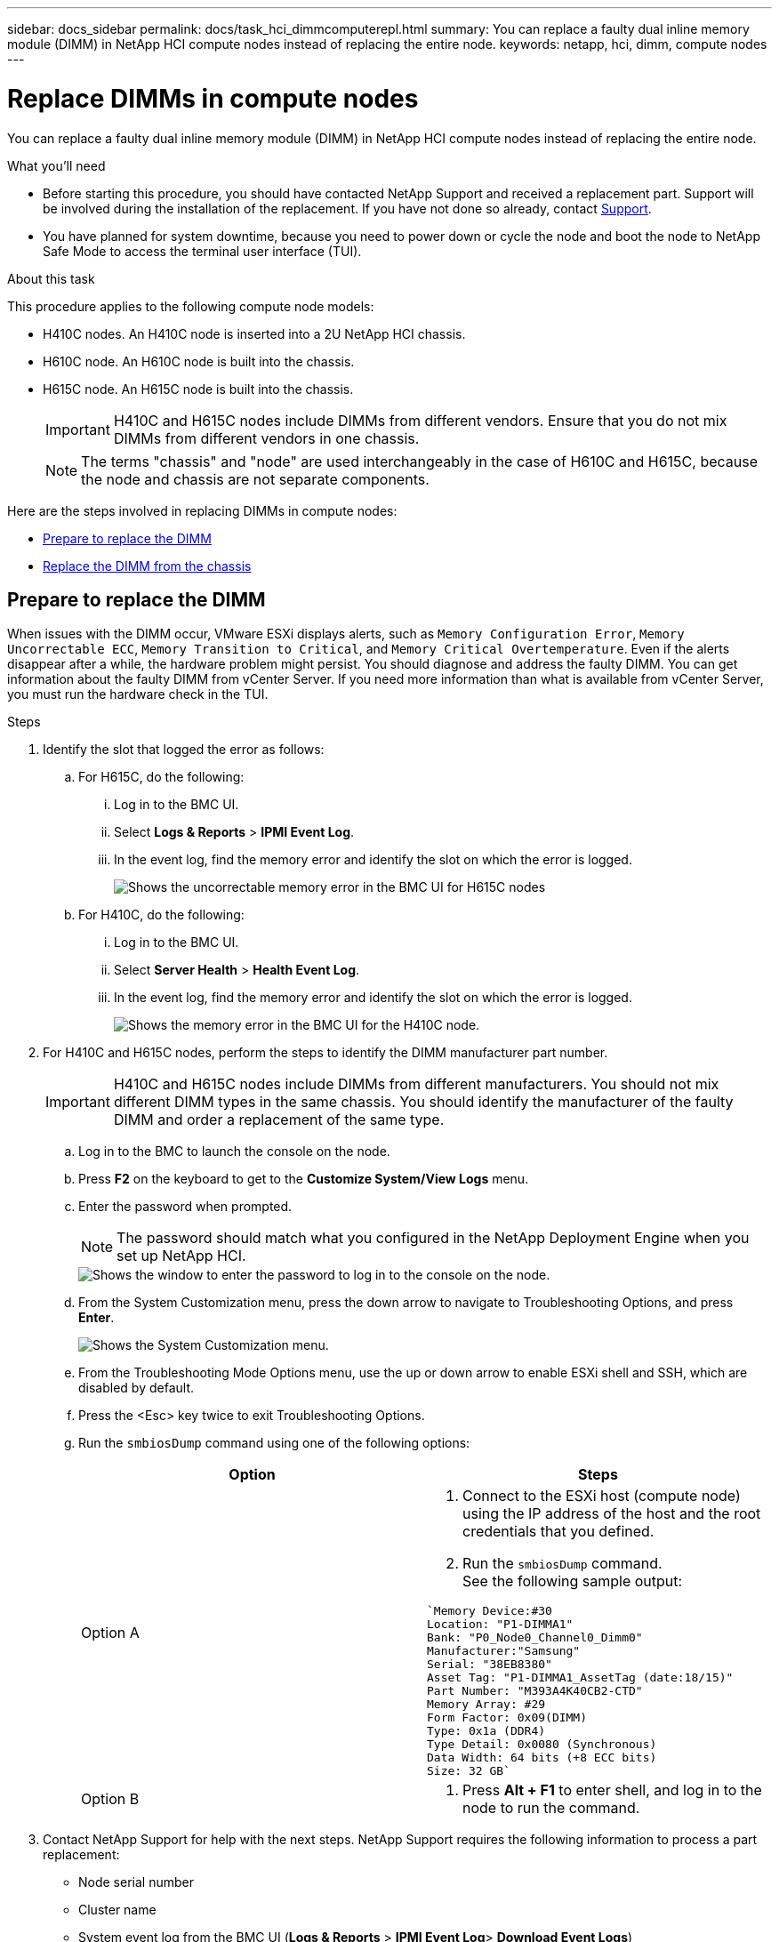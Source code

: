 ---
sidebar: docs_sidebar
permalink: docs/task_hci_dimmcomputerepl.html
summary: You can replace a faulty dual inline memory module (DIMM) in NetApp HCI compute nodes instead of replacing the entire node.
keywords: netapp, hci, dimm, compute nodes
---

= Replace DIMMs in compute nodes
:hardbreaks:
:nofooter:
:icons: font
:linkattrs:
:imagesdir: ../media/

[.lead]
You can replace a faulty dual inline memory module (DIMM) in NetApp HCI compute nodes instead of replacing the entire node.

.What you'll need

* Before starting this procedure, you should have contacted NetApp Support and received a replacement part. Support will be involved during the installation of the replacement. If you have not done so already, contact https://www.netapp.com/us/contact-us/support.aspx[Support].
* You have planned for system downtime, because you need to power down or cycle the node and boot the node to NetApp Safe Mode to access the terminal user interface (TUI).

.About this task
This procedure applies to the following compute node models:

* H410C nodes. An H410C node is inserted into a 2U NetApp HCI chassis.
* H610C node. An H610C node is built into the chassis.
* H615C node. An H615C node is built into the chassis.
+
IMPORTANT: H410C and H615C nodes include DIMMs from different vendors. Ensure that you do not mix DIMMs from different vendors in one chassis.
+
NOTE: The terms "chassis" and "node" are used interchangeably in the case of H610C and H615C, because the node and chassis are not separate components.

Here are the steps involved in replacing DIMMs in compute nodes:

* <<Prepare to replace the DIMM>>
* <<Replace the DIMM from the chassis>>

== Prepare to replace the DIMM
When issues with the DIMM occur, VMware ESXi displays alerts, such as `Memory Configuration Error`, `Memory Uncorrectable ECC`, `Memory Transition to Critical`, and `Memory Critical Overtemperature`. Even if the alerts disappear after a while, the hardware problem might  persist. You should diagnose and address the faulty DIMM. You can get information about the faulty DIMM from vCenter Server. If you need more information than what is available from vCenter Server, you must run the hardware check in the TUI.

.Steps

. Identify the slot that logged the error as follows:
.. For H615C, do the following:
... Log in to the BMC UI.
... Select *Logs & Reports* > *IPMI Event Log*.
... In the event log, find the memory error and identify the slot on which the error is logged.
+
image::h615c_bmc_memoryerror.png[Shows the uncorrectable memory error in the BMC UI for H615C nodes, which indicates DIMM failure.]
.. For H410C, do the following:
... Log in to the BMC UI.
... Select *Server Health* > *Health Event Log*.
... In the event log, find the memory error and identify the slot on which the error is logged.
+
image::dimm_h410c_bmc.png[Shows the memory error in the BMC UI for the H410C node.]
. For H410C and H615C nodes, perform the steps to identify the DIMM manufacturer part number.
+
IMPORTANT: H410C and H615C nodes include DIMMs from different manufacturers. You should not mix different DIMM types in the same chassis. You should identify the manufacturer of the faulty DIMM and order a replacement of the same type.
+
.. Log in to the BMC to launch the console on the node.
.. Press *F2* on the keyboard to get to the *Customize System/View Logs* menu.
.. Enter the password when prompted.
+
NOTE: The password should match what you configured in the NetApp Deployment Engine when you set up NetApp HCI.
+
image::node_console_step1.png[Shows the window to enter the password to log in to the console on the node.]

.. From the System Customization menu, press the down arrow to navigate to Troubleshooting Options, and press *Enter*.
+
image::node_console_step2.png[Shows the System Customization menu.]
.. From the Troubleshooting Mode Options menu, use the up or down arrow to enable ESXi shell and SSH, which are disabled by default.
.. Press the <Esc> key twice to exit Troubleshooting Options.
.. Run the `smbiosDump` command using one of the following options:
+
[%header,cols=2*]
|===
|Option
|Steps

|Option A
a|
. Connect to the ESXi host (compute node) using the IP address of the host and the root credentials that you defined.
. Run the `smbiosDump` command.
See the following sample output:
----
`Memory Device:#30
Location: "P1-DIMMA1"
Bank: "P0_Node0_Channel0_Dimm0"
Manufacturer:"Samsung"
Serial: "38EB8380"
Asset Tag: "P1-DIMMA1_AssetTag (date:18/15)"
Part Number: "M393A4K40CB2-CTD"
Memory Array: #29
Form Factor: 0x09(DIMM)
Type: 0x1a (DDR4)
Type Detail: 0x0080 (Synchronous)
Data Width: 64 bits (+8 ECC bits)
Size: 32 GB`
----

|Option B
a|
. Press *Alt + F1* to enter shell, and log in to the node to run the command.

|===
. Contact NetApp Support for help with the next steps. NetApp Support requires the following information to process a part replacement:
* Node serial number
* Cluster name
* System event log from the BMC UI (*Logs & Reports* > *IPMI Event Log*> *Download Event Logs*)
* Output from the `smbiosDump` command

== Replace the DIMM from the chassis
Before you physically remove and replace the faulty DIMM in the chassis, ensure that you have performed all the link:task_hci_dimmcomputerepl.html#prepare-to-replace-the-dimm[preparatory steps].

IMPORTANT: DIMMs should be replaced in the same slots they were removed from.

.Steps

. Access the node by logging in to vCenter Server.
. Right-click the node that is reporting the error, and select the option to place the node in maintenance mode.
. Migrate the virtual machines (VMs) to another available host.
+
NOTE: See the VMware documentation for the migration steps.

. Power down the chassis or node.
+
NOTE: For a H610C or H615C chassis, power down the chassis. For H410C nodes in a 2U, four-node chassis, power down only the node with the faulty DIMM.

. Remove the power cables and network cables, carefully slide the node or chassis out of the rack, and place it on a flat, antistatic surface.
+
TIP: Consider using twist ties for cables.

. Put on antistatic protection before you open the chassis cover to replace the DIMM.
. Perform the steps relevant to your node model:
+
[%header,cols=2*]
|===
|Node model
|Steps

|H410C
a|
. Find the failed DIMM by matching the slot number/ID you noted earlier with the numbering on the motherboard. Here are sample images showing the DIMM slot numbers on the motherboard:
+
image::h410c_dimmslot.png[Shows the DIMM slot numbers on the motherboard of the H410C node.]
+
image::h410c_dimmslot_2.png[Shows a close-up view of the DIMM slot numbers on the H410C node motherboard.]
. Press the two retaining clips outward, and carefully pull the DIMM up. Here is a sample image showing the retaining clips:
+
image::h410c_dimm_clips.png[Shows the retaining clips for the DIMMs in the H410C node.]
. Install the replacement DIMM correctly. When you insert the DIMM into the slot correctly, the two clips lock in place.

+
IMPORTANT: Ensure that you touch only the rear ends of the DIMM. If you press on other parts of the DIMM, it might result in damage to the hardware.

. Install the node in the NetApp HCI chassis, ensuring that the node clicks when you slide it into place.

|H610C
a|
. Lift the cover as shown in the following image:
+
image::h610c_airflowcover.png[Shows the cover lifted on the H610C node.]
. Loosen the four blue lock screws at the back of the node. Here is a sample image showing the location of two lock screws; you will find the other two on the other side of the node:
+
image::h610c_lockscrews.png[Shows the lock screws at the back of the H610C node.]
. Remove both PCI card blanks.
. Remove the GPU and the airflow cover.
. Find the failed DIMM by matching the slot number/ID you noted earlier with the numbering on the motherboard. Here is a sample image showing the location of the DIMM slot numbers on the motherboard:
+
image::h610c_dimmslot.png[Shows the DIMM slot numbers on the H610C motherboard.]
. Press the two retaining clips outward, and carefully pull the DIMM up.
. Install the replacement DIMM correctly. When you insert the DIMM into the slot correctly, the two clips lock in place.

+
IMPORTANT: Ensure that you touch only the rear ends of the DIMM. If you press on other parts of the DIMM, it might result in damage to the hardware.

. Replace all the components that you removed: GPU, airflow cover, and PCI blanks.
. Tighten the lock screws.
. Put the cover back on the node.
. Install the H610C chassis in the rack, ensuring that the chassis clicks when you slide it into place.

|H615C
a|
. Lift the cover as shown in the following image:
+
image::h615c_airflowcover.png[Shows the cover lifted on the H615C node.]
. Remove the GPU (if your H615C node has GPU installed) and the airflow cover.
+
image::h615c_gpu.png[Shows the airflow cover removed on the H615C node.]
. Find the failed DIMM by matching the slot number/ID you noted earlier with the numbering on the motherboard. Here is a sample image showing the location of the DIMM slot numbers on the motherboard:
+
image::h615c_dimmslot.png[Shows the DIMM slot numbers on the H615C motherboard.]
. Press the two retaining clips outward, and carefully pull the DIMM up.
. Install the replacement DIMM correctly. When you insert the DIMM into the slot correctly, the two clips lock in place.

+
IMPORTANT: Ensure that you touch only the rear ends of the DIMM. If you press on other parts of the DIMM, it might result in damage to the hardware.

. Replace the airflow cover.
. Put the cover back on the node.
. Install the H610C chassis in the rack, ensuring that the chassis clicks when you slide it into place.

|===

. Insert the power cables and network cables.
Ensure that all the port lights turn on.
. Press the power button at the front of the node if it does not power on automatically when you install it.
. After the node is displayed in vSphere, right-click the name and take the node out of maintenance mode.
. Verify the hardware information as follows:
.. Log in to the baseboard management controller (BMC) UI.
.. Select *System > Hardware Information*, and check the DIMMs listed.

.What's next

After the node returns to normal operation, in vCenter, check the Summary tab to ensure that the memory capacity is as expected.

NOTE: If the DIMM is not installed correctly, the node will operate normally but with lower than expected memory capacity.

TIP: After the DIMM replacement procedure, you can clear the warnings and errors on the Hardware Status tab in vCenter. You can do this if you want to erase the history of errors related to the hardware that you replaced. https://kb.vmware.com/s/article/2011531[Learn more^].

== Find more information
* https://www.netapp.com/us/documentation/hci.aspx[NetApp HCI Resources page^]
* http://docs.netapp.com/sfe-122/index.jsp[SolidFire and Element Software Documentation Center^]

